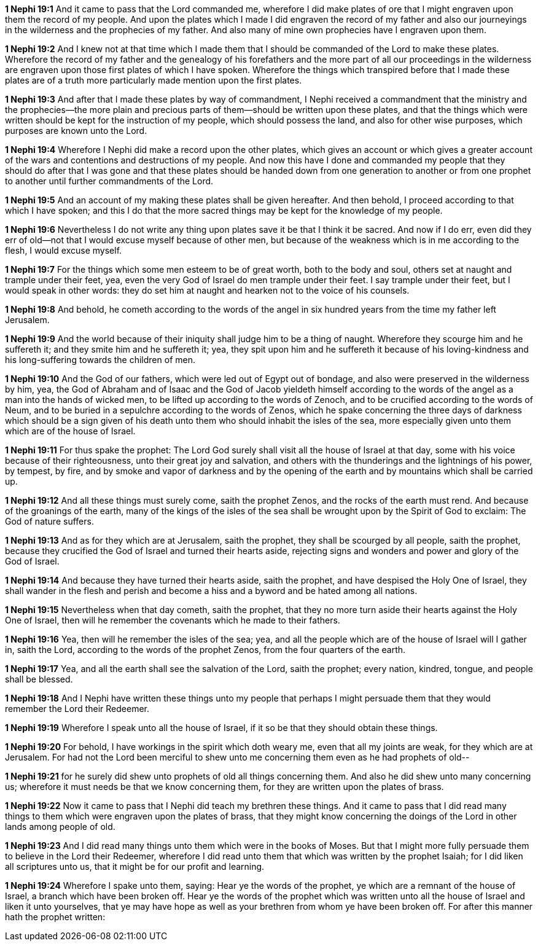 *1 Nephi 19:1* And it came to pass that the Lord commanded me, wherefore I did make plates of ore that I might engraven upon them the record of my people. And upon the plates which I made I did engraven the record of my father and also our journeyings in the wilderness and the prophecies of my father. And also many of mine own prophecies have I engraven upon them.

*1 Nephi 19:2* And I knew not at that time which I made them that I should be commanded of the Lord to make these plates. Wherefore the record of my father and the genealogy of his forefathers and the more part of all our proceedings in the wilderness are engraven upon those first plates of which I have spoken. Wherefore the things which transpired before that I made these plates are of a truth more particularly made mention upon the first plates.

*1 Nephi 19:3* And after that I made these plates by way of commandment, I Nephi received a commandment that the ministry and the prophecies--the more plain and precious parts of them--should be written upon these plates, and that the things which were written should be kept for the instruction of my people, which should possess the land, and also for other wise purposes, which purposes are known unto the Lord.

*1 Nephi 19:4* Wherefore I Nephi did make a record upon the other plates, which gives an account or which gives a greater account of the wars and contentions and destructions of my people. And now this have I done and commanded my people that they should do after that I was gone and that these plates should be handed down from one generation to another or from one prophet to another until further commandments of the Lord.

*1 Nephi 19:5* And an account of my making these plates shall be given hereafter. And then behold, I proceed according to that which I have spoken; and this I do that the more sacred things may be kept for the knowledge of my people.

*1 Nephi 19:6* Nevertheless I do not write any thing upon plates save it be that I think it be sacred. And now if I do err, even did they err of old--not that I would excuse myself because of other men, but because of the weakness which is in me according to the flesh, I would excuse myself.

*1 Nephi 19:7* For the things which some men esteem to be of great worth, both to the body and soul, others set at naught and trample under their feet, yea, even the very God of Israel do men trample under their feet. I say trample under their feet, but I would speak in other words: they do set him at naught and hearken not to the voice of his counsels.

*1 Nephi 19:8* And behold, he cometh according to the words of the angel in six hundred years from the time my father left Jerusalem.

*1 Nephi 19:9* And the world because of their iniquity shall judge him to be a thing of naught. Wherefore they scourge him and he suffereth it; and they smite him and he suffereth it; yea, they spit upon him and he suffereth it because of his loving-kindness and his long-suffering towards the children of men.

*1 Nephi 19:10* And the God of our fathers, which were led out of Egypt out of bondage, and also were preserved in the wilderness by him, yea, the God of Abraham and of Isaac and the God of Jacob yieldeth himself according to the words of the angel as a man into the hands of wicked men, to be lifted up according to the words of Zenoch, and to be crucified according to the words of Neum, and to be buried in a sepulchre according to the words of Zenos, which he spake concerning the three days of darkness which should be a sign given of his death unto them who should inhabit the isles of the sea, more especially given unto them which are of the house of Israel.

*1 Nephi 19:11* For thus spake the prophet: The Lord God surely shall visit all the house of Israel at that day, some with his voice because of their righteousness, unto their great joy and salvation, and others with the thunderings and the lightnings of his power, by tempest, by fire, and by smoke and vapor of darkness and by the opening of the earth and by mountains which shall be carried up.

*1 Nephi 19:12* And all these things must surely come, saith the prophet Zenos, and the rocks of the earth must rend. And because of the groanings of the earth, many of the kings of the isles of the sea shall be wrought upon by the Spirit of God to exclaim: The God of nature suffers.

*1 Nephi 19:13* And as for they which are at Jerusalem, saith the prophet, they shall be scourged by all people, saith the prophet, because they crucified the God of Israel and turned their hearts aside, rejecting signs and wonders and power and glory of the God of Israel.

*1 Nephi 19:14* And because they have turned their hearts aside, saith the prophet, and have despised the Holy One of Israel, they shall wander in the flesh and perish and become a hiss and a byword and be hated among all nations.

*1 Nephi 19:15* Nevertheless when that day cometh, saith the prophet, that they no more turn aside their hearts against the Holy One of Israel, then will he remember the covenants which he made to their fathers.

*1 Nephi 19:16* Yea, then will he remember the isles of the sea; yea, and all the people which are of the house of Israel will I gather in, saith the Lord, according to the words of the prophet Zenos, from the four quarters of the earth.

*1 Nephi 19:17* Yea, and all the earth shall see the salvation of the Lord, saith the prophet; every nation, kindred, tongue, and people shall be blessed.

*1 Nephi 19:18* And I Nephi have written these things unto my people that perhaps I might persuade them that they would remember the Lord their Redeemer.

*1 Nephi 19:19* Wherefore I speak unto all the house of Israel, if it so be that they should obtain these things.

*1 Nephi 19:20* For behold, I have workings in the spirit which doth weary me, even that all my joints are weak, for they which are at Jerusalem. For had not the Lord been merciful to shew unto me concerning them even as he had prophets of old--

*1 Nephi 19:21* for he surely did shew unto prophets of old all things concerning them. And also he did shew unto many concerning us; wherefore it must needs be that we know concerning them, for they are written upon the plates of brass.

*1 Nephi 19:22* Now it came to pass that I Nephi did teach my brethren these things. And it came to pass that I did read many things to them which were engraven upon the plates of brass, that they might know concerning the doings of the Lord in other lands among people of old.

*1 Nephi 19:23* And I did read many things unto them which were in the books of Moses. But that I might more fully persuade them to believe in the Lord their Redeemer, wherefore I did read unto them that which was written by the prophet Isaiah; for I did liken all scriptures unto us, that it might be for our profit and learning.

*1 Nephi 19:24* Wherefore I spake unto them, saying: Hear ye the words of the prophet, ye which are a remnant of the house of Israel, a branch which have been broken off. Hear ye the words of the prophet which was written unto all the house of Israel and liken it unto yourselves, that ye may have hope as well as your brethren from whom ye have been broken off. For after this manner hath the prophet written:

